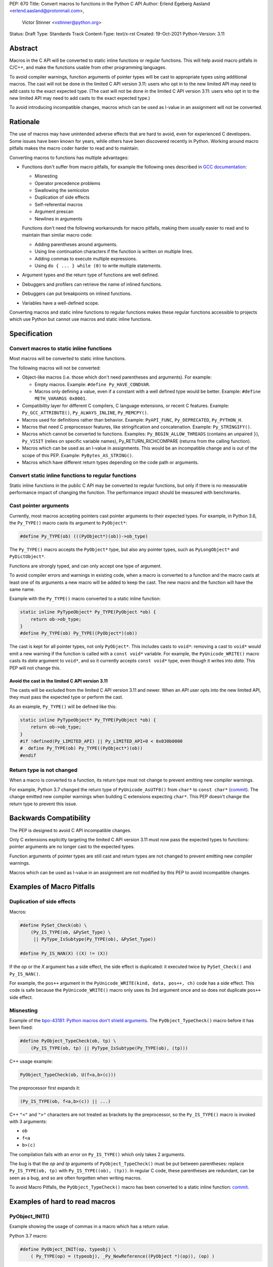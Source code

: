 PEP: 670
Title: Convert macros to functions in the Python C API
Author: Erlend Egeberg Aasland <erlend.aasland@protonmail.com>,
        Victor Stinner <vstinner@python.org>
Status: Draft
Type: Standards Track
Content-Type: text/x-rst
Created: 19-Oct-2021
Python-Version: 3.11


Abstract
========

Macros in the C API will be converted to static inline functions or
regular functions. This will help avoid macro pitfalls in C/C++, and
make the functions usable from other programming languages.

To avoid compiler warnings, function arguments of pointer types
will be cast to appropriate types using additional macros.
The cast will not be done in the limited C API version 3.11:
users who opt in to the new limited API may need to add casts to
the exact expected type.
(The cast will not be done in the limited C API version 3.11:
users who opt in to the new limited API may need to add casts to
the exact expected type.)

To avoid introducing incompatible changes, macros which can be used as
l-value in an assignment will not be converted.


Rationale
=========

The use of macros may have unintended adverse effects that are hard to
avoid, even for experienced C developers. Some issues have been known
for years, while others have been discovered recently in Python.
Working around macro pitfalls makes the macro coder harder to read and
to maintain.

Converting macros to functions has multiple advantages:

* Functions don't suffer from macro pitfalls, for example the following
  ones described in `GCC documentation
  <https://gcc.gnu.org/onlinedocs/cpp/Macro-Pitfalls.html>`_:

  - Misnesting
  - Operator precedence problems
  - Swallowing the semicolon
  - Duplication of side effects
  - Self-referential macros
  - Argument prescan
  - Newlines in arguments

  Functions don't need the following workarounds for macro
  pitfalls, making them usually easier to read and to maintain than
  similar macro code:

  - Adding parentheses around arguments.
  - Using line continuation characters if the function is written on
    multiple lines.
  - Adding commas to execute multiple expressions.
  - Using ``do { ... } while (0)`` to write multiple statements.

* Argument types and the return type of functions are well defined.
* Debuggers and profilers can retrieve the name of inlined functions.
* Debuggers can put breakpoints on inlined functions.
* Variables have a well-defined scope.

Converting macros and static inline functions to regular functions makes
these regular functions accessible to projects which use Python but
cannot use macros and static inline functions.


Specification
=============

Convert macros to static inline functions
-----------------------------------------

Most macros will be converted to static inline functions.

The following macros will not be converted:

* Object-like macros (i.e. those which don't need parentheses and
  arguments). For example:

  * Empty macros. Example: ``#define Py_HAVE_CONDVAR``.
  * Macros only defining a value, even if a constant with a well defined
    type would be better. Example: ``#define METH_VARARGS 0x0001``.

* Compatibility layer for different C compilers, C language extensions,
  or recent C features.
  Example: ``Py_GCC_ATTRIBUTE()``, ``Py_ALWAYS_INLINE``, ``Py_MEMCPY()``.
* Macros used for definitions rather than behavior.
  Example: ``PyAPI_FUNC``, ``Py_DEPRECATED``, ``Py_PYTHON_H``.
* Macros that need C preprocessor features, like stringification and
  concatenation. Example: ``Py_STRINGIFY()``.
* Macros which cannot be converted to functions. Examples:
  ``Py_BEGIN_ALLOW_THREADS`` (contains an unpaired ``}``), ``Py_VISIT``
  (relies on specific variable names), Py_RETURN_RICHCOMPARE (returns
  from the calling function).
* Macros which can be used as an l-value in assignments. This would be
  an incompatible change and is out of the scope of this PEP.
  Example: ``PyBytes_AS_STRING()``.
* Macros which have different return types depending on the code path
  or arguments.


Convert static inline functions to regular functions
----------------------------------------------------

Static inline functions in the public C API may be converted to regular
functions, but only if there is no measurable performance impact of
changing the function.
The performance impact should be measured with benchmarks.


Cast pointer arguments
----------------------

Currently, most macros accepting pointers cast pointer arguments to
their expected types. For example, in Python 3.6, the ``Py_TYPE()``
macro casts its argument to ``PyObject*``:

.. code-block:: c

    #define Py_TYPE(ob) (((PyObject*)(ob))->ob_type)

The ``Py_TYPE()`` macro accepts the ``PyObject*`` type, but also any
pointer types, such as ``PyLongObject*`` and ``PyDictObject*``.

Functions are strongly typed, and can only accept one type of argument.

To avoid compiler errors and warnings in existing code, when a macro is
converted to a function and the macro casts at least one of its arguments
a new macro will be added to keep the cast. The new macro
and the function will have the same name.

Example with the ``Py_TYPE()``
macro converted to a static inline function:

.. code-block:: c

    static inline PyTypeObject* Py_TYPE(PyObject *ob) {
        return ob->ob_type;
    }
    #define Py_TYPE(ob) Py_TYPE((PyObject*)(ob))

The cast is kept for all pointer types, not only ``PyObject*``.
This includes casts to ``void*``: removing a cast to ``void*`` would emit
a new warning if the function is called with a ``const void*`` variable.
For example, the ``PyUnicode_WRITE()`` macro casts its *data* argument to
``void*``, and so it currently accepts ``const void*`` type, even though
it writes into *data*.  This PEP will not change this.


Avoid the cast in the limited C API version 3.11
''''''''''''''''''''''''''''''''''''''''''''''''

The casts will be excluded from the limited C API version 3.11 and newer.
When an API user opts into the new limited API, they must pass the expected
type or perform the cast.

As an example, ``Py_TYPE()`` will be defined like this:

.. code-block:: c

    static inline PyTypeObject* Py_TYPE(PyObject *ob) {
        return ob->ob_type;
    }
    #if !defined(Py_LIMITED_API) || Py_LIMITED_API+0 < 0x030b0000
    #  define Py_TYPE(ob) Py_TYPE((PyObject*)(ob))
    #endif


Return type is not changed
--------------------------

When a macro is converted to a function, its return type must not change
to prevent emitting new compiler warnings.

For example, Python 3.7 changed the return type of ``PyUnicode_AsUTF8()``
from ``char*`` to ``const char*`` (`commit
<https://github.com/python/cpython/commit/2a404b63d48d73bbaa007d89efb7a01048475acd>`__).
The change emitted new compiler warnings when building C extensions
expecting ``char*``. This PEP doesn't change the return type to prevent
this issue.


Backwards Compatibility
=======================

The PEP is designed to avoid C API incompatible changes.

Only C extensions explicitly targeting the limited C API version 3.11
must now pass the expected types to functions: pointer arguments are no
longer cast to the expected types.

Function arguments of pointer types are still cast and return types are
not changed to prevent emitting new compiler warnings.

Macros which can be used as l-value in an assignment are not modified by
this PEP to avoid incompatible changes.


Examples of Macro Pitfalls
==========================

Duplication of side effects
---------------------------

Macros:

.. code-block:: c

    #define PySet_Check(ob) \
        (Py_IS_TYPE(ob, &PySet_Type) \
         || PyType_IsSubtype(Py_TYPE(ob), &PySet_Type))

    #define Py_IS_NAN(X) ((X) != (X))

If the *op* or the *X* argument has a side effect, the side effect is
duplicated: it executed twice by ``PySet_Check()`` and ``Py_IS_NAN()``.

For example, the ``pos++`` argument in the
``PyUnicode_WRITE(kind, data, pos++, ch)`` code has a side effect.
This code is safe because the ``PyUnicode_WRITE()`` macro only uses its
3rd argument once and so does not duplicate ``pos++`` side effect.

Misnesting
----------

Example of the `bpo-43181: Python macros don't shield arguments
<https://bugs.python.org/issue43181>`_. The ``PyObject_TypeCheck()``
macro before it has been fixed:

.. code-block:: c

    #define PyObject_TypeCheck(ob, tp) \
        (Py_IS_TYPE(ob, tp) || PyType_IsSubtype(Py_TYPE(ob), (tp)))

C++ usage example:

.. code-block:: c

    PyObject_TypeCheck(ob, U(f<a,b>(c)))

The preprocessor first expands it:

.. code-block:: c

    (Py_IS_TYPE(ob, f<a,b>(c)) || ...)

C++ ``"<"`` and ``">"`` characters are not treated as brackets by the
preprocessor, so the ``Py_IS_TYPE()`` macro is invoked with 3 arguments:

* ``ob``
* ``f<a``
* ``b>(c)``

The compilation fails with an error on ``Py_IS_TYPE()`` which only takes
2 arguments.

The bug is that the *op* and *tp* arguments of ``PyObject_TypeCheck()``
must be put between parentheses: replace ``Py_IS_TYPE(ob, tp)`` with
``Py_IS_TYPE((ob), (tp))``. In regular C code, these parentheses are
redundant, can be seen as a bug, and so are often forgotten when writing
macros.

To avoid Macro Pitfalls, the ``PyObject_TypeCheck()`` macro has been
converted to a static inline function:
`commit <https://github.com/python/cpython/commit/4bb2a1ebc569eee6f1b46ecef1965a26ae8cb76d>`__.


Examples of hard to read macros
===============================

PyObject_INIT()
---------------

Example showing the usage of commas in a macro which has a return value.

Python 3.7 macro:

.. code-block:: c

    #define PyObject_INIT(op, typeobj) \
        ( Py_TYPE(op) = (typeobj), _Py_NewReference((PyObject *)(op)), (op) )

Python 3.8 function (simplified code):

.. code-block:: c

    static inline PyObject*
    _PyObject_INIT(PyObject *op, PyTypeObject *typeobj)
    {
        Py_TYPE(op) = typeobj;
        _Py_NewReference(op);
        return op;
    }

    #define PyObject_INIT(op, typeobj) \
        _PyObject_INIT(_PyObject_CAST(op), (typeobj))

* The function doesn't need the line continuation character ``"\"``.
* It has an explicit ``"return op;"`` rather than the surprising
  ``", (op)"`` syntax at the end of the macro.
* It uses short statements on multiple lines, rather than being written
  as a single long line.
* Inside the function, the *op* argument has the well defined type
  ``PyObject*`` and so doesn't need casts like ``(PyObject *)(op)``.
* Arguments don't need to be put inside parentheses: use ``typeobj``,
  rather than ``(typeobj)``.

_Py_NewReference()
------------------

Example showing the usage of an ``#ifdef`` inside a macro.

Python 3.7 macro (simplified code):

.. code-block:: c

    #ifdef COUNT_ALLOCS
    #  define _Py_INC_TPALLOCS(OP) inc_count(Py_TYPE(OP))
    #  define _Py_COUNT_ALLOCS_COMMA  ,
    #else
    #  define _Py_INC_TPALLOCS(OP)
    #  define _Py_COUNT_ALLOCS_COMMA
    #endif /* COUNT_ALLOCS */

    #define _Py_NewReference(op) (                   \
        _Py_INC_TPALLOCS(op) _Py_COUNT_ALLOCS_COMMA  \
        Py_REFCNT(op) = 1)

Python 3.8 function (simplified code):

.. code-block:: c

    static inline void _Py_NewReference(PyObject *op)
    {
        _Py_INC_TPALLOCS(op);
        Py_REFCNT(op) = 1;
    }


PyUnicode_READ_CHAR()
---------------------

This macro reuses arguments, and possibly calls ``PyUnicode_KIND`` multiple
times:

.. code-block:: c

    #define PyUnicode_READ_CHAR(unicode, index) \
    (assert(PyUnicode_Check(unicode)),          \
     assert(PyUnicode_IS_READY(unicode)),       \
     (Py_UCS4)                                  \
        (PyUnicode_KIND((unicode)) == PyUnicode_1BYTE_KIND ? \
            ((const Py_UCS1 *)(PyUnicode_DATA((unicode))))[(index)] : \
            (PyUnicode_KIND((unicode)) == PyUnicode_2BYTE_KIND ? \
                ((const Py_UCS2 *)(PyUnicode_DATA((unicode))))[(index)] : \
                ((const Py_UCS4 *)(PyUnicode_DATA((unicode))))[(index)] \
            ) \
        ))

Possible implementation as a static inlined function:

.. code-block:: c

    static inline Py_UCS4
    PyUnicode_READ_CHAR(PyObject *unicode, Py_ssize_t index)
    {
        assert(PyUnicode_Check(unicode));
        assert(PyUnicode_IS_READY(unicode));

        switch (PyUnicode_KIND(unicode)) {
        case PyUnicode_1BYTE_KIND:
            return (Py_UCS4)((const Py_UCS1 *)(PyUnicode_DATA(unicode)))[index];
        case PyUnicode_2BYTE_KIND:
            return (Py_UCS4)((const Py_UCS2 *)(PyUnicode_DATA(unicode)))[index];
        case PyUnicode_4BYTE_KIND:
        default:
            return (Py_UCS4)((const Py_UCS4 *)(PyUnicode_DATA(unicode)))[index];
        }
    }


Macros converted to functions since Python 3.8
==============================================

This is a list of macros already converted to functions between
Python 3.8 and Python 3.11.
Even though some converted macros (like ``Py_INCREF()``) are very
commonly used by C extensions, these conversions did not significantly
impact Python performance and most of them didn't break backward
compatibility.

Macros converted to static inline functions
-------------------------------------------

Python 3.8:

* ``Py_DECREF()``
* ``Py_INCREF()``
* ``Py_XDECREF()``
* ``Py_XINCREF()``
* ``PyObject_INIT()``
* ``PyObject_INIT_VAR()``
* ``_PyObject_GC_UNTRACK()``
* ``_Py_Dealloc()``

Macros converted to regular functions
-------------------------------------

Python 3.9:

* ``PyIndex_Check()``
* ``PyObject_CheckBuffer()``
* ``PyObject_GET_WEAKREFS_LISTPTR()``
* ``PyObject_IS_GC()``
* ``PyObject_NEW()``: alias to ``PyObject_New()``
* ``PyObject_NEW_VAR()``: alias to ``PyObjectVar_New()``

To avoid performance slowdown on Python built without LTO,
private static inline functions have been added to the internal C API:

* ``_PyIndex_Check()``
* ``_PyObject_IS_GC()``
* ``_PyType_HasFeature()``
* ``_PyType_IS_GC()``


Static inline functions converted to regular functions
-------------------------------------------------------

Python 3.11:

* ``PyObject_CallOneArg()``
* ``PyObject_Vectorcall()``
* ``PyVectorcall_Function()``
* ``_PyObject_FastCall()``

To avoid performance slowdown on Python built without LTO, a
private static inline function has been added to the internal C API:

* ``_PyVectorcall_FunctionInline()``


Incompatible changes
--------------------

While other converted macros didn't break the backward compatibility,
there is an exception.

The 3 macros ``Py_REFCNT()``, ``Py_TYPE()`` and ``Py_SIZE()`` have been
converted to static inline functions in Python 3.10 and 3.11 to disallow
using them as l-value in assignment. It is an incompatible change made
on purpose: see `bpo-39573 <https://bugs.python.org/issue39573>`_ for
the rationale.

This PEP does not propose converting macros which can be used as l-value
to avoid introducing new incompatible changes.


Performance concerns and benchmarks
===================================

There have been concerns that converting macros to functions can degrade
performance.

This section explains performance concerns and shows benchmark results
using `PR 29728 <https://github.com/python/cpython/pull/29728>`_, which
replaces the following static inline functions with macros:

* ``PyObject_TypeCheck()``
* ``PyType_Check()``, ``PyType_CheckExact()``
* ``PyType_HasFeature()``
* ``PyVectorcall_NARGS()``
* ``Py_DECREF()``, ``Py_XDECREF()``
* ``Py_INCREF()``, ``Py_XINCREF()``
* ``Py_IS_TYPE()``
* ``Py_NewRef()``
* ``Py_REFCNT()``, ``Py_TYPE()``, ``Py_SIZE()``


The benchmarks were run on Fedora 35 (Linux) with GCC 11 on a laptop with 8
logical CPUs (4 physical CPU cores).


Static inline functions
-----------------------

First of all, converting macros to *static inline* functions has
negligible impact on performance: the measured differences are consistent
with noise due to unrelated factors.

Static inline functions are a new feature in the C99 standard. Modern C
compilers have efficient heuristics to decide if a function should be
inlined or not.

When a C compiler decides to not inline, there is likely a good reason.
For example, inlining would reuse a register which requires to
save/restore the register value on the stack and so increases the stack
memory usage, or be less efficient.

Benchmark of the ``./python -m test -j5`` command on Python built in
release mode with ``gcc -O3``, LTO and PGO:

* Macros (PR 29728): 361 sec +- 1 sec
* Static inline functions (reference): 361 sec +- 1 sec

There is **no significant performance difference** between macros and
static inline functions when static inline functions **are inlined**.


Debug build
-----------

Performance in debug builds *can* suffer when macros are converted to
functions. This is compensated by better debuggability: debuggers can
retreive function names, set breakpoints inside functions, etc.

On Windows, when Python is built in debug mode by Visual Studio, static
inline functions are not inlined.

On other platforms, ``./configure --with-pydebug`` uses the ``-Og`` compiler
option on compilers that support it (including GCC and LLVM Clang).
``-Og`` means “optimize debugging experience”.
Otherwise, the ``-O0`` compiler option is used.
``-O0`` means “disable most optimizations”.

With GCC 11, ``gcc -Og`` can inline static inline functions, whereas
``gcc -O0`` does not inline static inline functions.

Benchmark of the ``./python -m test -j10`` command on Python built in
debug mode with ``gcc -O0`` (that is, compiler optimizations,
including inlining, are explicitly disabled):

* Macros (PR 29728): 345 sec ± 5 sec
* Static inline functions (reference): 360 sec ± 6 sec

Replacing macros with static inline functions makes Python
**1.04x slower** when the compiler **does not inline** static inline
functions.

Note that benchmarks should not be run on a Python debug build.
Moreover, using link-time optimization (LTO) and profile-guided optimization
(PGO) is recommended for best performance and reliable benchmarks.
PGO helps the compiler to decide if functions should be inlined or not.


Force inlining
--------------

The ``Py_ALWAYS_INLINE`` macro can be used to force inlining. This macro
uses ``__attribute__((always_inline))`` with GCC and Clang, and
``__forceinline`` with MSC.

Previous attempts to use ``Py_ALWAYS_INLINE`` didn't show any benefit, and were
abandoned. See for example `bpo-45094 <https://bugs.python.org/issue45094>`_
"Consider using ``__forceinline`` and ``__attribute__((always_inline))`` on
static inline functions (``Py_INCREF``, ``Py_TYPE``) for debug build".

When the ``Py_INCREF()`` macro was converted to a static inline
function in 2018 (`commit
<https://github.com/python/cpython/commit/2aaf0c12041bcaadd7f2cc5a54450eefd7a6ff12>`__),
it was decided not to force inlining. The machine code was analyzed with
multiple C compilers and compiler options, and ``Py_INCREF()`` was always
inlined without having to force inlining. The only case where it was not
inlined was the debug build. See discussion in `bpo-35059
<https://bugs.python.org/issue35059>`_ "Convert ``Py_INCREF()`` and
``PyObject_INIT()`` to inlined functions".


Disabling inlining
------------------

On the other side, the ``Py_NO_INLINE`` macro can be used to disable
inlining.  It can be used to reduce the stack memory usage, or to prevent
inlining on LTO+PGO builds, which generally inline code more aggressively:
see `bpo-33720 <https://bugs.python.org/issue33720>`_. The
``Py_NO_INLINE`` macro uses ``__attribute__ ((noinline))`` with GCC and
Clang, and ``__declspec(noinline)`` with MSC.

This technique is available, though we currently don't know a concrete
function for which it would be useful.
Note that with macros, it is not possible to disable inlining at all.


Rejected Ideas
==============

Keep macros, but fix some macro issues
--------------------------------------

Macros are always "inlined" with any C compiler.

The duplication of side effects can be worked around in the caller of
the macro.

People using macros should be considered "consenting adults". People who
feel unsafe with macros should simply not use them.

These ideas are rejected because macros *are* error prone, and it is too easy
to miss a macro pitfall when writing and reviewing macro code. Moreover, macros
are harder to read and maintain than functions.


Post History
============

python-dev mailing list threads:

* `Version 2 of PEP 670 - Convert macros to functions in the Python C API
  <https://mail.python.org/archives/list/python-dev@python.org/thread/VM6I3UHVMME6QRSUOYLK6N2OZHP454W6/>`_
  (February 2022)
* `Steering Council reply to PEP 670 -- Convert macros to
  functions in the Python C API
  <https://mail.python.org/archives/list/python-dev@python.org/message/IJ3IBVY3JDPROKX55YNDT6XZTVTTPGOP/>`_
  (February 2022)
* `PEP 670: Convert macros to functions in the Python C API
  <https://mail.python.org/archives/list/python-dev@python.org/thread/2GN646CGWGTO6ZHHU7JTA5XWDF4ULM77/>`_
  (October 2021)


References
==========


* `bpo-45490 <https://bugs.python.org/issue45490>`_:
  [C API] PEP 670: Convert macros to functions in the Python C API
  (October 2021).
* `What to do with unsafe macros
  <https://discuss.python.org/t/what-to-do-with-unsafe-macros/7771>`_
  (March 2021).
* `bpo-43502 <https://bugs.python.org/issue43502>`_:
  [C-API] Convert obvious unsafe macros to static inline functions
  (March 2021).


Version History
===============

* Version 2:

  * Stricter policy on not changing argument types and return type.
  * Better explain why pointer arguments require a cast to not emit new
    compiler warnings.
  * Macros which can be used as l-values are no longer modified by the
    PEP.
  * Macros having multiple return types are no longer modified by the
    PEP.
  * Limited C API version 3.11 no longer casts pointer arguments.
  * No longer remove return values of macros "which should not have a
    return value".
  * Add "Macros converted to functions since Python 3.8" section.
  * Add "Benchmark comparing macros and static inline functions"
    section.

* Version 1: First public version


Copyright
=========

This document is placed in the public domain or under the
CC0-1.0-Universal license, whichever is more permissive.
